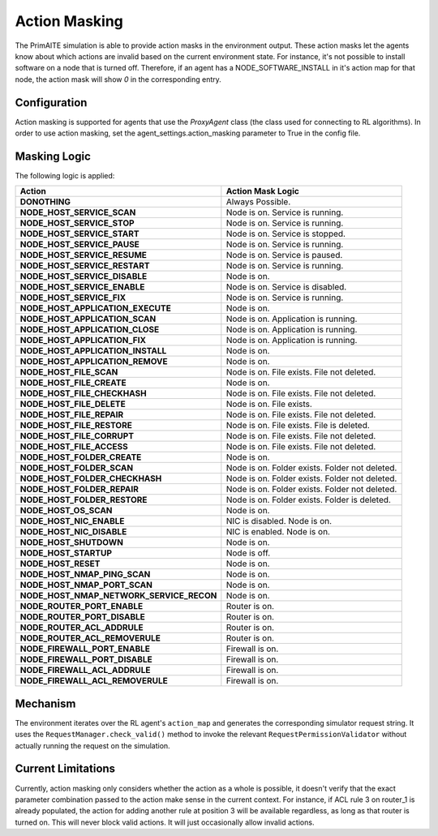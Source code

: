 .. only:: comment

    © Crown-owned copyright 2024, Defence Science and Technology Laboratory UK

Action Masking
**************
The PrimAITE simulation is able to provide action masks in the environment output. These action masks let the agents know
about which actions are invalid based on the current environment state. For instance, it's not possible to install
software on a node that is turned off. Therefore, if an agent has a NODE_SOFTWARE_INSTALL in it's action map for that node,
the action mask will show `0` in the corresponding entry.

Configuration
=============
Action masking is supported for agents that use the `ProxyAgent` class (the class used for connecting to RL algorithms).
In order to use action masking, set the agent_settings.action_masking parameter to True in the config file.

Masking Logic
=============
The following logic is applied:

+------------------------------------------+---------------------------------------------------------------------+
| Action                                   | Action Mask Logic                                                   |
+==========================================+=====================================================================+
| **DONOTHING**                            | Always Possible.                                                    |
+------------------------------------------+---------------------------------------------------------------------+
| **NODE_HOST_SERVICE_SCAN**               | Node is on. Service is running.                                     |
+------------------------------------------+---------------------------------------------------------------------+
| **NODE_HOST_SERVICE_STOP**               | Node is on. Service is running.                                     |
+------------------------------------------+---------------------------------------------------------------------+
| **NODE_HOST_SERVICE_START**              | Node is on. Service is stopped.                                     |
+------------------------------------------+---------------------------------------------------------------------+
| **NODE_HOST_SERVICE_PAUSE**              | Node is on. Service is running.                                     |
+------------------------------------------+---------------------------------------------------------------------+
| **NODE_HOST_SERVICE_RESUME**             | Node is on. Service is paused.                                      |
+------------------------------------------+---------------------------------------------------------------------+
| **NODE_HOST_SERVICE_RESTART**            | Node is on. Service is running.                                     |
+------------------------------------------+---------------------------------------------------------------------+
| **NODE_HOST_SERVICE_DISABLE**            | Node is on.                                                         |
+------------------------------------------+---------------------------------------------------------------------+
| **NODE_HOST_SERVICE_ENABLE**             | Node is on. Service is disabled.                                    |
+------------------------------------------+---------------------------------------------------------------------+
| **NODE_HOST_SERVICE_FIX**                | Node is on. Service is running.                                     |
+------------------------------------------+---------------------------------------------------------------------+
| **NODE_HOST_APPLICATION_EXECUTE**        | Node is on.                                                         |
+------------------------------------------+---------------------------------------------------------------------+
| **NODE_HOST_APPLICATION_SCAN**           | Node is on. Application is running.                                 |
+------------------------------------------+---------------------------------------------------------------------+
| **NODE_HOST_APPLICATION_CLOSE**          | Node is on. Application is running.                                 |
+------------------------------------------+---------------------------------------------------------------------+
| **NODE_HOST_APPLICATION_FIX**            | Node is on. Application is running.                                 |
+------------------------------------------+---------------------------------------------------------------------+
| **NODE_HOST_APPLICATION_INSTALL**        | Node is on.                                                         |
+------------------------------------------+---------------------------------------------------------------------+
| **NODE_HOST_APPLICATION_REMOVE**         | Node is on.                                                         |
+------------------------------------------+---------------------------------------------------------------------+
| **NODE_HOST_FILE_SCAN**                  | Node is on. File exists. File not deleted.                          |
+------------------------------------------+---------------------------------------------------------------------+
| **NODE_HOST_FILE_CREATE**                | Node is on.                                                         |
+------------------------------------------+---------------------------------------------------------------------+
| **NODE_HOST_FILE_CHECKHASH**             | Node is on. File exists. File not deleted.                          |
+------------------------------------------+---------------------------------------------------------------------+
| **NODE_HOST_FILE_DELETE**                | Node is on. File exists.                                            |
+------------------------------------------+---------------------------------------------------------------------+
| **NODE_HOST_FILE_REPAIR**                | Node is on. File exists. File not deleted.                          |
+------------------------------------------+---------------------------------------------------------------------+
| **NODE_HOST_FILE_RESTORE**               | Node is on. File exists. File is deleted.                           |
+------------------------------------------+---------------------------------------------------------------------+
| **NODE_HOST_FILE_CORRUPT**               | Node is on. File exists. File not deleted.                          |
+------------------------------------------+---------------------------------------------------------------------+
| **NODE_HOST_FILE_ACCESS**                | Node is on. File exists. File not deleted.                          |
+------------------------------------------+---------------------------------------------------------------------+
| **NODE_HOST_FOLDER_CREATE**              | Node is on.                                                         |
+------------------------------------------+---------------------------------------------------------------------+
| **NODE_HOST_FOLDER_SCAN**                | Node is on. Folder exists. Folder not deleted.                      |
+------------------------------------------+---------------------------------------------------------------------+
| **NODE_HOST_FOLDER_CHECKHASH**           | Node is on. Folder exists. Folder not deleted.                      |
+------------------------------------------+---------------------------------------------------------------------+
| **NODE_HOST_FOLDER_REPAIR**              | Node is on. Folder exists. Folder not deleted.                      |
+------------------------------------------+---------------------------------------------------------------------+
| **NODE_HOST_FOLDER_RESTORE**             | Node is on. Folder exists. Folder is deleted.                       |
+------------------------------------------+---------------------------------------------------------------------+
| **NODE_HOST_OS_SCAN**                    | Node is on.                                                         |
+------------------------------------------+---------------------------------------------------------------------+
| **NODE_HOST_NIC_ENABLE**                 | NIC is disabled. Node is on.                                        |
+------------------------------------------+---------------------------------------------------------------------+
| **NODE_HOST_NIC_DISABLE**                | NIC is enabled. Node is on.                                         |
+------------------------------------------+---------------------------------------------------------------------+
| **NODE_HOST_SHUTDOWN**                   | Node is on.                                                         |
+------------------------------------------+---------------------------------------------------------------------+
| **NODE_HOST_STARTUP**                    | Node is off.                                                        |
+------------------------------------------+---------------------------------------------------------------------+
| **NODE_HOST_RESET**                      | Node is on.                                                         |
+------------------------------------------+---------------------------------------------------------------------+
| **NODE_HOST_NMAP_PING_SCAN**             | Node is on.                                                         |
+------------------------------------------+---------------------------------------------------------------------+
| **NODE_HOST_NMAP_PORT_SCAN**             | Node is on.                                                         |
+------------------------------------------+---------------------------------------------------------------------+
| **NODE_HOST_NMAP_NETWORK_SERVICE_RECON** | Node is on.                                                         |
+------------------------------------------+---------------------------------------------------------------------+
| **NODE_ROUTER_PORT_ENABLE**              | Router is on.                                                       |
+------------------------------------------+---------------------------------------------------------------------+
| **NODE_ROUTER_PORT_DISABLE**             | Router is on.                                                       |
+------------------------------------------+---------------------------------------------------------------------+
| **NODE_ROUTER_ACL_ADDRULE**              | Router is on.                                                       |
+------------------------------------------+---------------------------------------------------------------------+
| **NODE_ROUTER_ACL_REMOVERULE**           | Router is on.                                                       |
+------------------------------------------+---------------------------------------------------------------------+
| **NODE_FIREWALL_PORT_ENABLE**            | Firewall is on.                                                     |
+------------------------------------------+---------------------------------------------------------------------+
| **NODE_FIREWALL_PORT_DISABLE**           | Firewall is on.                                                     |
+------------------------------------------+---------------------------------------------------------------------+
| **NODE_FIREWALL_ACL_ADDRULE**            | Firewall is on.                                                     |
+------------------------------------------+---------------------------------------------------------------------+
| **NODE_FIREWALL_ACL_REMOVERULE**         | Firewall is on.                                                     |
+------------------------------------------+---------------------------------------------------------------------+


Mechanism
=========
The environment iterates over the RL agent's ``action_map`` and generates the corresponding simulator request string.
It uses the ``RequestManager.check_valid()`` method to invoke the relevant ``RequestPermissionValidator`` without
actually running the request on the simulation.

Current Limitations
===================
Currently, action masking only considers whether the action as a whole is possible, it doesn't verify that the exact
parameter combination passed to the action make sense in the current context. For instance, if ACL rule 3 on router_1 is
already populated, the action for adding another rule at position 3 will be available regardless, as long as that router
is turned on. This will never block valid actions. It will just occasionally allow invalid actions.
